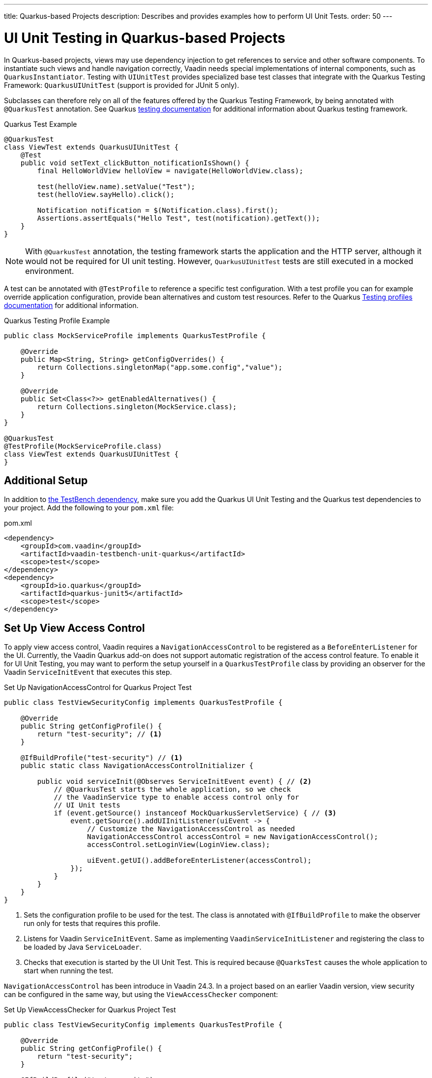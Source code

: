 ---
title: Quarkus-based Projects
description: Describes and provides examples how to perform UI Unit Tests.
order: 50
---


= [since:com.vaadin:vaadin@V24.4]#UI Unit Testing in Quarkus-based Projects#

In Quarkus-based projects, views may use dependency injection to get references to service and other software components. To instantiate such views and handle navigation correctly, Vaadin needs special implementations of internal components, such as [classname]`QuarkusInstantiator`. Testing with [classname]`UIUnitTest` provides specialized base test classes that integrate with the Quarkus Testing Framework: [classname]`QuarkusUIUnitTest` (support is provided for JUnit 5 only).

Subclasses can therefore rely on all of the features offered by the Quarkus Testing Framework, by being annotated with
[annotationname]`@QuarkusTest` annotation. 
See Quarkus https://quarkus.io/guides/getting-started-testing[testing documentation] for additional information about Quarkus testing framework.


.Quarkus Test Example
[source,java]
----
@QuarkusTest
class ViewTest extends QuarkusUIUnitTest {
    @Test
    public void setText_clickButton_notificationIsShown() {
        final HelloWorldView helloView = navigate(HelloWorldView.class);

        test(helloView.name).setValue("Test");
        test(helloView.sayHello).click();

        Notification notification = $(Notification.class).first();
        Assertions.assertEquals("Hello Test", test(notification).getText());
    }
}
----

[NOTE]
With [annotationname]`@QuarkusTest` annotation, the testing framework starts the application and the HTTP server, although it would not be required for UI unit testing. However, [classname]`QuarkusUIUnitTest` tests are still executed in a mocked environment.


A test can be annotated with [annotationname]`@TestProfile` to reference a specific test configuration. With a test profile you can for example override application configuration, provide bean alternatives and custom test resources.
Refer to the Quarkus https://quarkus.io/guides/getting-started-testing#testing_different_profiles[Testing profiles documentation] for additional information.

.Quarkus Testing Profile Example
[source,java]
----
public class MockServiceProfile implements QuarkusTestProfile { 

    @Override
    public Map<String, String> getConfigOverrides() {
        return Collections.singletonMap("app.some.config","value");
    }

    @Override
    public Set<Class<?>> getEnabledAlternatives() {
        return Collections.singleton(MockService.class);
    }
}

@QuarkusTest
@TestProfile(MockServiceProfile.class)
class ViewTest extends QuarkusUIUnitTest {
}
----


== Additional Setup

In addition to <<getting-started#,the TestBench dependency>>, make sure you add the Quarkus UI Unit Testing and the Quarkus test dependencies to your project. Add the following to your [filename]`pom.xml` file:

.pom.xml
[source,xml]
----
<dependency>
    <groupId>com.vaadin</groupId>
    <artifactId>vaadin-testbench-unit-quarkus</artifactId>
    <scope>test</scope>
</dependency>
<dependency>
    <groupId>io.quarkus</groupId>
    <artifactId>quarkus-junit5</artifactId>
    <scope>test</scope>
</dependency>
----


== Set Up View Access Control

To apply view access control, Vaadin requires a [classname]`NavigationAccessControl` to be registered as a [classname]`BeforeEnterListener` for the UI. Currently, the Vaadin Quarkus add-on does not support automatic registration of the access control feature. To enable it for UI Unit Testing, you may want to perform the setup yourself in a [classname]`QuarkusTestProfile` class by providing an observer for the Vaadin [classname]`ServiceInitEvent` that executes this step.

.Set Up NavigationAccessControl for Quarkus Project Test
[source,java]
----
public class TestViewSecurityConfig implements QuarkusTestProfile {

    @Override
    public String getConfigProfile() {
        return "test-security"; // <1>
    }

    @IfBuildProfile("test-security") // <1>
    public static class NavigationAccessControlInitializer {

        public void serviceInit(@Observes ServiceInitEvent event) { // <2>
            // @QuarkusTest starts the whole application, so we check
            // the VaadinService type to enable access control only for
            // UI Unit tests
            if (event.getSource() instanceof MockQuarkusServletService) { // <3>
                event.getSource().addUIInitListener(uiEvent -> {
                    // Customize the NavigationAccessControl as needed
                    NavigationAccessControl accessControl = new NavigationAccessControl();
                    accessControl.setLoginView(LoginView.class);

                    uiEvent.getUI().addBeforeEnterListener(accessControl);
                });
            }
        }
    }
}
----
<1> Sets the configuration profile to be used for the test. The class is annotated with [annotationname]`@IfBuildProfile` to make the observer run only for tests that requires this profile.
<2> Listens for Vaadin [classname]`ServiceInitEvent`. Same as implementing [classname]`VaadinServiceInitListener` and registering the class to be loaded by Java [classname]`ServiceLoader`.
<3> Checks that execution is started by the UI Unit Test. This is required because [annotationname]`@QuarksTest` causes the whole application to start when running the test. 


[classname]`NavigationAccessControl` has been introduce in Vaadin 24.3. In a project based on an earlier Vaadin version, view security can be configured in the same way, but using the [classname]`ViewAccessChecker` component:

.Set Up ViewAccessChecker for Quarkus Project Test
[source,java]
----
public class TestViewSecurityConfig implements QuarkusTestProfile {

    @Override
    public String getConfigProfile() {
        return "test-security";
    }

    @IfBuildProfile("test-security")
    public static class NavigationAccessControlInitializer {

        public void serviceInit(@Observes ServiceInitEvent event) {
            // @QuarkusTest starts the whole application, so we check
            // the VaadinService type to enable access control only
            // for UI Unit tests
            if (event.getSource() instanceof MockQuarkusServletService) {
                event.getSource().addUIInitListener(uiEvent -> {
                    ViewAccessChecker viewAccessChecker = new ViewAccessChecker();
                    viewAccessChecker.setLoginView(LoginView.class);
                    uiEvent.getUI().addBeforeEnterListener(viewAccessChecker);
                });
            }
        }
    }
}
----


== Testing with Quarkus Test Security Features

When using [classname]`QuarkusUIUnitTest`, if Quarkus Security is present on the classpath, the mock environment is instructed to fetch authentication details from Quarkus [classname]`SecurityIdentity`.


With this support, you can use Quarkus [annotationname]`@TestSecurity` annotation to simulate different authentication scenarios with test method granularity. More information is available on the Quarkus  https://quarkus.io/guides/security-testing[Security Testing documentation] site. Authentication details are available before creating the UI instance and navigating to the default route. This way redirects to the login view aren't performed when simulating logged-in users. In the same way, custom redirect logic for authenticated users works as expected.

To use Quarkus Security test annotations, first make sure the dependency is added to the project.

[source,xml]
----
<dependency>
    <groupId>io.quarkus</groupId>
    <artifactId>quarkus-test-security</artifactId>
    <scope>test</scope>
</dependency>
----

Then extend [classname]`QuarkusUIUnitTest` and annotate test methods to set up an authentication scenario. For the simplest use cases, use [annotationname]`@TestSecurity`, providing the username and roles that should be granted.

.Tests with Mock Users
[source,java]
----
@QuarkusTest
@TestProfile(TestViewSecurityConfig.class) // <1>
class ViewSecurityTest extends QuarkusUIUnitTest {

    @Test
    @TestSecurity(authorizationEnabled = false) // <2>
    void anonymousUser_protectedView_redirectToLogin() {
        navigate("protected", LoginView.class);
    }

    @Test
    @TestSecurity(authorizationEnabled = false) // <2>
    void anonymousUser_publicView_signInLinkPresent() {
        // public view is default page
        Assertions.assertInstanceOf(PublicView.class, getCurrentView());

        Anchor anchor = $(Anchor.class).withText("Sign in").first();
        Assertions.assertTrue(
                test(anchor).isUsable(),
                "Sign in link should be available for anonymous user");
    }

    @Test
    @TestSecurity(user = "admin", roles = "ADMIN") // <2>
    void adminUser_adminView_viewShown() {
        navigate(AdminRoleView.class);

        Assertions.assertTrue(
                $(Avatar.class).first().isVisible(),
                "Avatar should be visible for logged users");
    }
}
----
<1> Sets a profile to activate Vaadin access control feature.
<2> Uses Quarkus test security annotations.



[discussion-id]`61B2F8E5-448E-4C36-82E3-D492712ECE67`

++++
<style>
[class^=PageHeader-module--descriptionContainer] {display: none;}
</style>
++++
